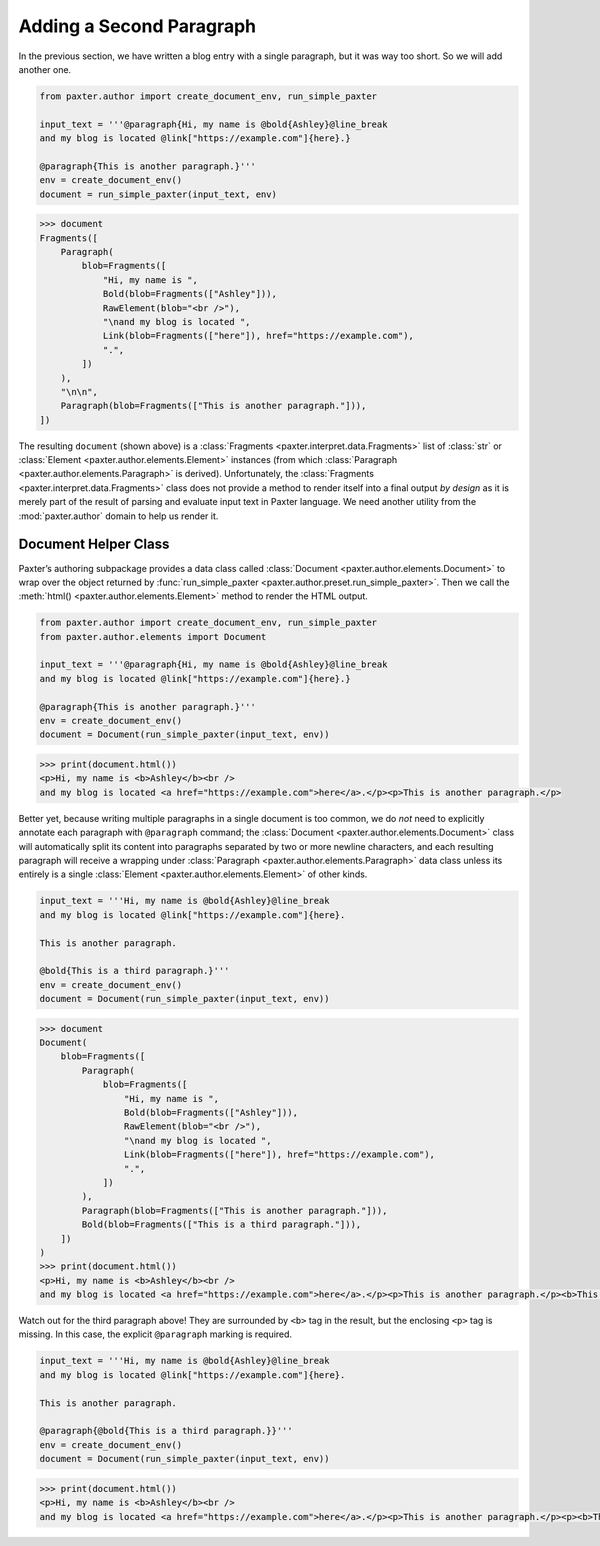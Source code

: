 #########################
Adding a Second Paragraph
#########################

In the previous section,
we have written a blog entry with a single paragraph,
but it was way too short.
So we will add another one.

.. code-block:: python

   from paxter.author import create_document_env, run_simple_paxter

   input_text = '''@paragraph{Hi, my name is @bold{Ashley}@line_break
   and my blog is located @link["https://example.com"]{here}.}

   @paragraph{This is another paragraph.}'''
   env = create_document_env()
   document = run_simple_paxter(input_text, env)

.. code-block:: pycon

   >>> document
   Fragments([
       Paragraph(
           blob=Fragments([
               "Hi, my name is ",
               Bold(blob=Fragments(["Ashley"])),
               RawElement(blob="<br />"),
               "\nand my blog is located ",
               Link(blob=Fragments(["here"]), href="https://example.com"),
               ".",
           ])
       ),
       "\n\n",
       Paragraph(blob=Fragments(["This is another paragraph."])),
   ])

The resulting ``document`` (shown above)
is a :class:`Fragments <paxter.interpret.data.Fragments>` list of
:class:`str` or :class:`Element <paxter.author.elements.Element>` instances
(from which :class:`Paragraph <paxter.author.elements.Paragraph>` is derived).
Unfortunately, the :class:`Fragments <paxter.interpret.data.Fragments>` class
does not provide a method to render itself into a final output *by design*
as it is merely part of the result of parsing and evaluate
input text in Paxter language.
We need another utility from the :mod:`paxter.author` domain
to help us render it.


Document Helper Class
=====================

Paxter’s authoring subpackage provides a data class called
:class:`Document <paxter.author.elements.Document>`
to wrap over the object returned by
:func:`run_simple_paxter <paxter.author.preset.run_simple_paxter>`.
Then we call the :meth:`html() <paxter.author.elements.Element>` method
to render the HTML output.

.. code-block:: python

   from paxter.author import create_document_env, run_simple_paxter
   from paxter.author.elements import Document

   input_text = '''@paragraph{Hi, my name is @bold{Ashley}@line_break
   and my blog is located @link["https://example.com"]{here}.}

   @paragraph{This is another paragraph.}'''
   env = create_document_env()
   document = Document(run_simple_paxter(input_text, env))

.. code-block:: pycon

   >>> print(document.html())
   <p>Hi, my name is <b>Ashley</b><br />
   and my blog is located <a href="https://example.com">here</a>.</p><p>This is another paragraph.</p>

Better yet, because writing multiple paragraphs in a single document is too common,
we do *not* need to explicitly annotate each paragraph with ``@paragraph`` command;
the :class:`Document <paxter.author.elements.Document>` class
will automatically split its content into paragraphs
separated by two or more newline characters,
and each resulting paragraph will receive a wrapping under
:class:`Paragraph <paxter.author.elements.Paragraph>` data class
unless its entirely is a single :class:`Element <paxter.author.elements.Element>` of other kinds.

.. code-block:: python

   input_text = '''Hi, my name is @bold{Ashley}@line_break
   and my blog is located @link["https://example.com"]{here}.

   This is another paragraph.

   @bold{This is a third paragraph.}'''
   env = create_document_env()
   document = Document(run_simple_paxter(input_text, env))

.. code-block:: pycon

   >>> document
   Document(
       blob=Fragments([
           Paragraph(
               blob=Fragments([
                   "Hi, my name is ",
                   Bold(blob=Fragments(["Ashley"])),
                   RawElement(blob="<br />"),
                   "\nand my blog is located ",
                   Link(blob=Fragments(["here"]), href="https://example.com"),
                   ".",
               ])
           ),
           Paragraph(blob=Fragments(["This is another paragraph."])),
           Bold(blob=Fragments(["This is a third paragraph."])),
       ])
   )
   >>> print(document.html())
   <p>Hi, my name is <b>Ashley</b><br />
   and my blog is located <a href="https://example.com">here</a>.</p><p>This is another paragraph.</p><b>This is a third paragraph.</b>

Watch out for the third paragraph above!
They are surrounded by ``<b>`` tag in the result,
but the enclosing ``<p>`` tag is missing.
In this case, the explicit ``@paragraph`` marking is required.

.. code-block:: python

   input_text = '''Hi, my name is @bold{Ashley}@line_break
   and my blog is located @link["https://example.com"]{here}.

   This is another paragraph.

   @paragraph{@bold{This is a third paragraph.}}'''
   env = create_document_env()
   document = Document(run_simple_paxter(input_text, env))

.. code-block:: pycon

   >>> print(document.html())
   <p>Hi, my name is <b>Ashley</b><br />
   and my blog is located <a href="https://example.com">here</a>.</p><p>This is another paragraph.</p><p><b>This is a third paragraph.</b></p>
